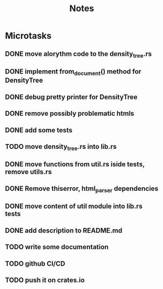 #+title: Notes

* Microtasks
** DONE move alorythm code to the density_tree.rs
** DONE implement from_document() method for DensityTree
** DONE debug pretty printer for DensityTree
** DONE remove possibly problematic htmls
** DONE add some tests
** TODO move density_tree.rs into lib.rs
** DONE move functions from util.rs iside tests, remove utils.rs
** DONE Remove thiserror, html_parser dependencies
** DONE move content of util module into lib.rs tests
** DONE add description to README.md
** TODO write some documentation
** TODO github CI/CD
** TODO push it on crates.io
